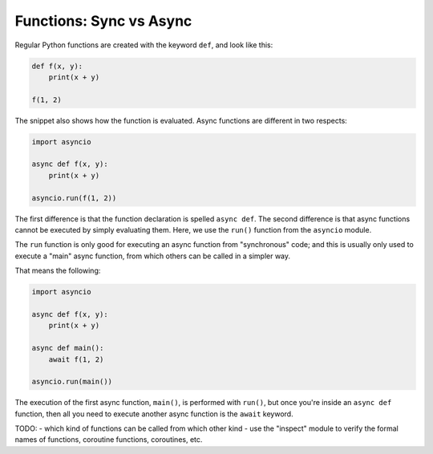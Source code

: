 Functions: Sync vs Async
========================

Regular Python functions are created with the keyword ``def``,
and look like this:

.. code-block:: python

    def f(x, y):
        print(x + y)

    f(1, 2)

The snippet also shows how the function is evaluated. Async functions are
different in two respects:

.. code-block:: python

    import asyncio

    async def f(x, y):
        print(x + y)

    asyncio.run(f(1, 2))

The first difference is that the function declaration is spelled
``async def``. The second difference is that async functions cannot be
executed by simply evaluating them. Here, we use the ``run()`` function
from the ``asyncio`` module.

The ``run`` function is only good for executing an async function
from "synchronous" code; and this is usually only used to execute
a "main" async function, from which others can be called in a simpler
way.

That means the following:

.. code-block:: python

    import asyncio

    async def f(x, y):
        print(x + y)

    async def main():
        await f(1, 2)

    asyncio.run(main())


The execution of the first async function, ``main()``, is performed
with ``run()``, but once you're inside an ``async def`` function, then
all you need to execute another async function is the ``await`` keyword.

TODO:
- which kind of functions can be called from which other kind
- use the "inspect" module to verify the formal names of functions,
coroutine functions, coroutines, etc.



